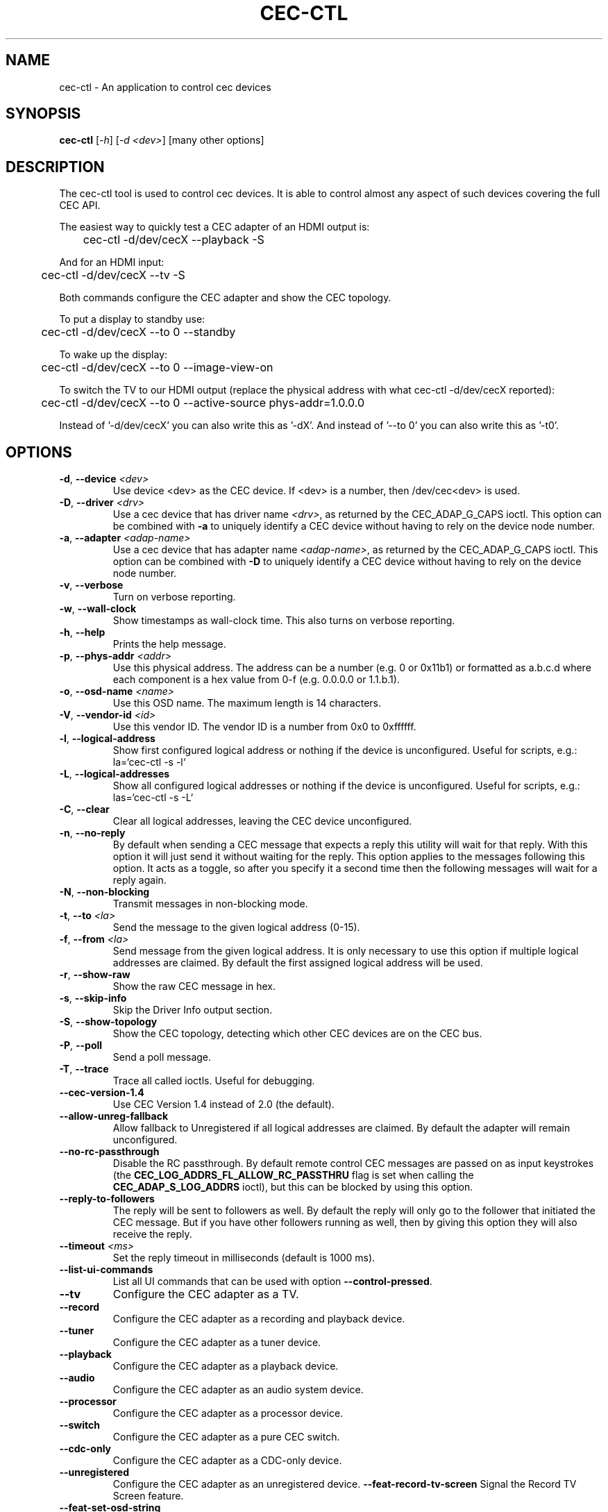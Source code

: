.TH "CEC-CTL" "1" "August 2016" "v4l-utils 1.18.0" "User Commands"
.SH NAME
cec-ctl - An application to control cec devices
.SH SYNOPSIS
.B cec-ctl
[\fI\-h\fR] [\fI\-d <dev>\fR] [many other options]
.SH DESCRIPTION
The cec-ctl tool is used to control cec devices. It is able to control almost
any aspect of such devices covering the full CEC API.

The easiest way to quickly test a CEC adapter of an HDMI output is:

	cec-ctl -d/dev/cecX --playback -S

And for an HDMI input:

	cec-ctl -d/dev/cecX --tv -S

Both commands configure the CEC adapter and show the CEC topology.

To put a display to standby use:

	cec-ctl -d/dev/cecX --to 0 --standby

To wake up the display:

	cec-ctl -d/dev/cecX --to 0 --image-view-on

To switch the TV to our HDMI output (replace the physical address with
what cec-ctl -d/dev/cecX reported):

	cec-ctl -d/dev/cecX --to 0 --active-source phys-addr=1.0.0.0

Instead of '-d/dev/cecX' you can also write this as '-dX'.
And instead of '--to 0' you can also write this as '-t0'.

.SH OPTIONS
.TP
\fB\-d\fR, \fB\-\-device\fR \fI<dev>\fR
Use device <dev> as the CEC device. If <dev> is a number, then /dev/cec<dev> is used.
.TP
\fB\-D\fR, \fB\-\-driver\fR \fI<drv>\fR
Use a cec device that has driver name \fI<drv>\fR, as returned by the CEC_ADAP_G_CAPS ioctl.
This option can be combined with \fB\-a\fR to uniquely identify a CEC device without
having to rely on the device node number.
.TP
\fB\-a\fR, \fB\-\-adapter\fR \fI<adap-name>\fR
Use a cec device that has adapter name \fI<adap-name>\fR, as returned by the CEC_ADAP_G_CAPS ioctl.
This option can be combined with \fB\-D\fR to uniquely identify a CEC device without
having to rely on the device node number.
.TP
\fB\-v\fR, \fB\-\-verbose\fR
Turn on verbose reporting.
.TP
\fB\-w\fR, \fB\-\-wall\-clock\fR
Show timestamps as wall-clock time. This also turns on verbose reporting. 
.TP
\fB\-h\fR, \fB\-\-help\fR
Prints the help message.
.TP
\fB\-p\fR, \fB\-\-phys\-addr\fR \fI<addr>\fR
Use this physical address. The address can be a number (e.g. 0 or 0x11b1)
or formatted as a.b.c.d where each component is a hex value from 0-f
(e.g. 0.0.0.0 or 1.1.b.1).
.TP
\fB\-o\fR, \fB\-\-osd\-name\fR \fI<name>\fR
Use this OSD name. The maximum length is 14 characters.
.TP
\fB\-V\fR, \fB\-\-vendor\-id\fR \fI<id>\fR
Use this vendor ID. The vendor ID is a number from 0x0 to 0xffffff.
.TP
\fB\-l\fR, \fB\-\-logical\-address\fR
Show first configured logical address or nothing if the device is unconfigured.
Useful for scripts, e.g.: la=`cec-ctl -s -l`
.TP
\fB\-L\fR, \fB\-\-logical\-addresses\fR
Show all configured logical addresses or nothing if the device is unconfigured.
Useful for scripts, e.g.: las=`cec-ctl -s -L`
.TP
\fB\-C\fR, \fB\-\-clear\fR
Clear all logical addresses, leaving the CEC device unconfigured.
.TP
\fB\-n\fR, \fB\-\-no\-reply\fR
By default when sending a CEC message that expects a reply this utility will
wait for that reply. With this option it will just send it without waiting
for the reply. This option applies to the messages following this option.
It acts as a toggle, so after you specify it a second time then the following
messages will wait for a reply again. 
.TP
\fB\-N\fR, \fB\-\-non\-blocking\fR
Transmit messages in non-blocking mode.
.TP
\fB\-t\fR, \fB\-\-to\fR \fI<la>\fR
Send the message to the given logical address (0-15).
.TP
\fB\-f\fR, \fB\-\-from\fR \fI<la>\fR
Send message from the given logical address. It is only necessary to use this
option if multiple logical addresses are claimed. By default the first assigned
logical address will be used.
.TP
\fB\-r\fR, \fB\-\-show\-raw\fR
Show the raw CEC message in hex.
.TP
\fB\-s\fR, \fB\-\-skip\-info\fR
Skip the Driver Info output section.
.TP
\fB\-S\fR, \fB\-\-show\-topology\fR
Show the CEC topology, detecting which other CEC devices are on the CEC bus.
.TP
\fB\-P\fR, \fB\-\-poll\fR
Send a poll message.
.TP
\fB\-T\fR, \fB\-\-trace\fR
Trace all called ioctls. Useful for debugging.
.TP
\fB\-\-cec\-version\-1.4\fR
Use CEC Version 1.4 instead of 2.0 (the default).
.TP
\fB\-\-allow\-unreg\-fallback\fR
Allow fallback to Unregistered if all logical addresses are claimed.
By default the adapter will remain unconfigured.
.TP
\fB\-\-no\-rc\-passthrough\fR
Disable the RC passthrough. By default remote control CEC messages are
passed on as input keystrokes (the \fBCEC_LOG_ADDRS_FL_ALLOW_RC_PASSTHRU\fR
flag is set when calling the \fBCEC_ADAP_S_LOG_ADDRS\fR ioctl), but this
can be blocked by using this option.
.TP
\fB\-\-reply\-to\-followers\fR
The reply will be sent to followers as well. By default the reply will only
go to the follower that initiated the CEC message. But if you have other
followers running as well, then by giving this option they will also receive
the reply.
.TP
\fB\-\-timeout\fR \fI<ms>\fR
Set the reply timeout in milliseconds (default is 1000 ms).
.TP
\fB\-\-list\-ui\-commands\fR
List all UI commands that can be used with option \fB\-\-control\-pressed\fR.
.TP
\fB\-\-tv\fR
Configure the CEC adapter as a TV.
.TP
\fB\-\-record\fR
Configure the CEC adapter as a recording and playback device.
.TP
\fB\-\-tuner\fR
Configure the CEC adapter as a tuner device.
.TP
\fB\-\-playback\fR
Configure the CEC adapter as a playback device.
.TP
\fB\-\-audio\fR
Configure the CEC adapter as an audio system device.
.TP
\fB\-\-processor\fR
Configure the CEC adapter as a processor device.
.TP
\fB\-\-switch\fR
Configure the CEC adapter as a pure CEC switch.
.TP
\fB\-\-cdc\-only\fR
Configure the CEC adapter as a CDC-only device.
.TP
\fB\-\-unregistered\fR
Configure the CEC adapter as an unregistered device.
\fB\-\-feat\-record\-tv\-screen\fR
Signal the Record TV Screen feature.
.TP
\fB\-\-feat\-set\-osd\-string\fR
Signal the Set OSD String feature.
.TP
\fB\-\-feat\-deck\-control\fR
Signal the Deck Control feature.
.TP
\fB\-\-feat\-set\-audio\-rate\fR
Signal the Set Audio Rate feature.
.TP
\fB\-\-feat\-sink\-has\-arc\-tx\fR
Signal the sink ARC Tx feature.
.TP
\fB\-\-feat\-source\-has\-arc\-rx\fR
Signal the source ARC Rx feature.
.TP
\fB\-\-rc\-tv\-profile\-1\fR
Signal RC TV Profile 1.
.TP
\fB\-\-rc\-tv\-profile\-2\fR
Signal RC TV Profile 2.
.TP
\fB\-\-rc\-tv\-profile\-3\fR
Signal RC TV Profile 3.
.TP
\fB\-\-rc\-tv\-profile\-4\fR
Signal RC TV Profile 4.
.TP
\fB\-\-rc\-src\-dev\-root\fR
Signal that the RC source has a Dev Root Menu.
.TP
\fB\-\-rc\-src\-dev\-setup\fR
Signal that the RC source has a Dev Setup Menu.
.TP
\fB\-\-rc\-src\-contents\fR
Signal that the RC source has a Contents Menu.
.TP
\fB\-\-rc\-src\-media\-top\fR
Signal that the RC source has a Media Top Menu.
.TP
\fB\-\-rc\-src\-media\-context\fR
Signal that the RC source has a Media Context Menu.
.TP
\fB\-m\fR, \fB\-\-monitor\fR
Start monitoring CEC traffic. This will monitor broadcast messages,
messages directed to this CEC adapter and messages transmitted by this
CEC adapter. Directed messages between other CEC devices are not
monitored. This option requires root.
.TP
\fB\-M\fR, \fB\-\-monitor\-all\fR
Start monitoring all CEC traffic. This will monitor all CEC messages,
including directed messages between other CEC devices. This option requires root.
Not all CEC devices support this monitoring mode. It will fallback to regular
monitoring mode if it is not supported.
.TP
\fB\-\-monitor\-pin\fR
Start monitoring and analyzing the low-level CEC pin transitions. This is only
possible if the device has the CEC_CAP_MONITOR_PIN capability. This option requires root.
When in pin monitoring mode all 0->1 and 1->0 CEC pin transitions are monitored and
analysed. This is effectively a cheap CEC bus analyzer.
.TP
\fB\-\-monitor\-time\fR \fI<secs>\fR
Monitor for the given number of seconds, then exit. The default (0) is to monitor
forever.
.TP
\fB\-\-ignore\fR \fI<la>\fR,\fI<opcode>\fR
Ignore messages from logical address <la> and opcode <opcode> when monitoring.
"all" can be used for <la> or <opcode> to match all logical addresses or opcodes.
To ignore poll messages use "poll" as <opcode>.
.TP
\fB\-\-store\-pin\fR \fI<to>\fR
Store the CEC pin events to the given file. This can be read and analyzed later
via the \fB\-\-analyze\-pin\fR option. Use \- to write to stdout instead of to a file.
.TP
\fB\-\-analyze\-pin\fR \fI<from>\fR
Read and analyze the CEC pin events from the given file. Use \- to read from stdin
instead of from a file.
.TP
\fB\-\-test\-power\-cycle\fR
This option tests the power cycle behavior of the display.
.TP
\fB\-\-stress\-test\-power\-cycle\fR \fIcnt\fR=\fI<count>\fR \fImax-sleep\fR=\fI<secs>\fR
This option performs a stress test for a display: it power cycles the display \fI<count>\fR
times using the CEC Standby and Image View On commands. If \fI<count>\fR is 0, then never stop.
If \fI<secs>\fR is non-zero (0 is the default), then sleep for a random number of seconds
between 0 and \fI<secs>\fR before each Standby or Image View On message.
.TP
\fB\-\-help\-all\fR
Prints the help message for all options.
.TP
\fB\-\-help\-audio\-rate\-control\fR
Show help for the Audio Rate Control feature.
.TP
\fB\-\-help\-audio\-return\-channel\-control\fR
Show help for the Audio Return Channel Control feature.
.TP
\fB\-\-help\-capability\-discovery\-and\-control\fR
Show help for the Capability Discovery and Control feature.
.TP
\fB\-\-help\-deck\-control\fR
Show help for the Deck Control feature.
.TP
\fB\-\-help\-device\-menu\-control\fR
Show help for the Device Menu Control feature.
.TP
\fB\-\-help\-device\-osd\-transfer\fR
Show help for the Device OSD Transfer feature.
.TP
\fB\-\-help\-dynamic\-audio\-lipsync\fR
Show help for the Dynamic Audio Lipsync feature.
.TP
\fB\-\-help\-htng\fR
Show help for the Hospitality Profile Next Generation feature.
This is an optional CEC extension for Hotel displays and is not
generally available for regular displays. See http://www.htng.org
for more information.
.TP
\fB\-\-help\-osd\-display\fR
Show help for the OSD Display feature.
.TP
\fB\-\-help\-one\-touch\-play\fR
Show help for the One Touch Play feature.
.TP
\fB\-\-help\-one\-touch\-record\fR
Show help for the One Touch Record feature.
.TP
\fB\-\-help\-power\-status\fR
Show help for the Power Status feature.
.TP
\fB\-\-help\-remote\-control\-passthrough\fR
Show help for the Remote Control Passthrough feature.
.TP
\fB\-\-help\-routing\-control\fR
Show help for the Routing Control feature.
.TP
\fB\-\-help\-standby\fR
Show help for the Standby feature.
.TP
\fB\-\-help\-system\-audio\-control\fR
Show help for the System Audio Control feature.
.TP
\fB\-\-help\-system\-information\fR
Show help for the System Information feature.
.TP
\fB\-\-help\-timer\-programming\fR
Show help for the Timer Programming feature.
.TP
\fB\-\-help\-tuner\-control\fR
Show help for the Tuner Control feature.
.TP
\fB\-\-help\-vendor\-specific\-commands\fR
Show help for the Vendor Specific Commands feature.
.SH EXIT STATUS
On success, it returns 0. Otherwise, it will return the error code.
.SH BUGS
This manual page is a work in progress.

Bug reports or questions about this utility should be sent to the linux-media@vger.kernel.org
mailinglist.
